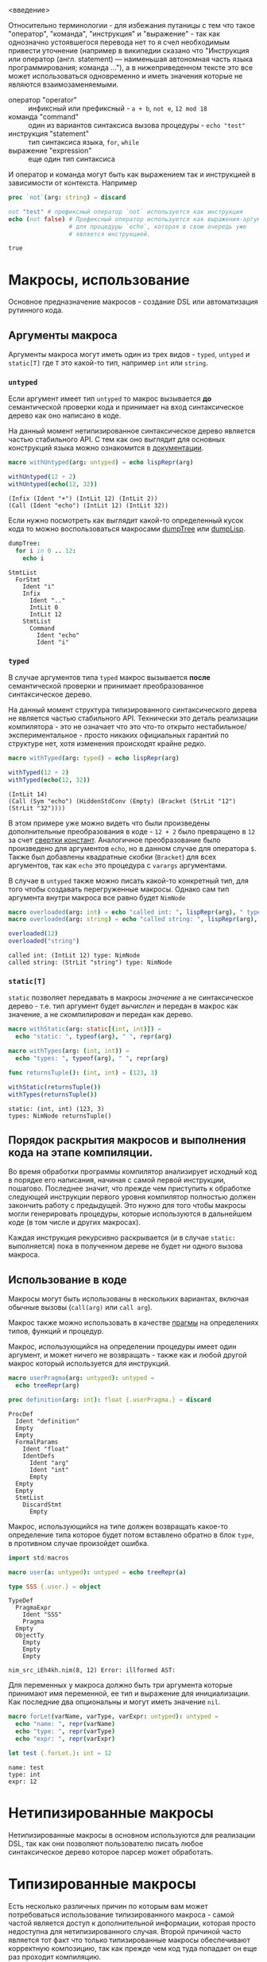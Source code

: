<введение>

# * Кратное введение в работу компилятора

# Макросы по своей сути сильно связаны с процессом работы компилятора, так
# что для простоты понимания принципов их работы желательно иметь как минимум
# поверхностное представление о том что у компилятора "внутри", хотя это и не
# является строго обязательным.

Относительно терминологии - для избежания путаницы с тем что такое
"оператор", "команда", "инструкция" и "выражение" - так как однозначно
устоявшегося перевода нет то я счел необходимым привести уточнение
(например в википедии сказано что "Инструкция или оператор (англ.
statement) — наименьшая автономная часть языка программирования; команда
..."), а в нижеприведенном тексте это все может использоваться одновременно
и иметь значения которые не являются взаимозаменяемыми.

- оператор "operator" :: инфиксный или префиксный - ~a + b~, ~not e~, ~12 mod 18~
- команда "command" :: один из вариантов синтаксиса вызова процедуры - ~echo "test"~
- инструкция "statement" :: тип синтаксиса языка, ~for~, ~while~
- выражение "expression" :: еще один тип синтаксиса

И оператор и команда могут быть как выражением так и инструкцией в
зависимости от контекста. Например

#+begin_src nim :exports both
proc `not`(arg: string) = discard

not "test" # префиксный оператор `not` используется как инструкция
echo (not false) # Префиксный оператор используется как выражения-аргумент
                 # для процедуры `echo`, которая в свою очередь уже
                 # является инструкцией.
#+end_src

#+RESULTS:
: true

* Макросы, использование

Основное предназначение макросов - создание DSL или автоматизация рутинного
кода.

** Аргументы макроса

Аргументы макроса могут иметь один из трех видов - ~typed~, ~untyped~ и
~static[T]~ где ~T~ это какой-то тип, например ~int~ или ~string~.

*** ~untyped~

Если аргумент имеет тип ~untyped~ то макрос вызывается *до* семантической
проверки кода и принимает на вход синтаксическое дерево как оно написано в
коде.

На данный момент нетипизированное синтаксическое дерево является частью
стабильного API. С тем как оно выглядит для основных конструкций языка
можно ознакомится в [[https://nim-lang.org/docs/macros.html][документации]].

#+begin_src nim :exports both
macro withUntyped(arg: untyped) = echo lispRepr(arg)

withUntyped(12 + 2)
withUntyped(echo(12, 32))
#+end_src

#+RESULTS:
: (Infix (Ident "+") (IntLit 12) (IntLit 2))
: (Call (Ident "echo") (IntLit 12) (IntLit 32))

Если нужно посмотреть как выглядит какой-то определенный кусок кода то
можно воспользоваться макросами [[https://nim-lang.org/docs/macros.html#dumpTree.m%2Cuntyped][dumpTree]] или [[https://nim-lang.org/docs/macros.html#dumpLisp.m%2Cuntyped][dumpLisp]].

#+begin_src nim :exports both
dumpTree:
  for i in 0 .. 12:
    echo i
#+end_src

#+RESULTS:
#+begin_example
StmtList
  ForStmt
    Ident "i"
    Infix
      Ident ".."
      IntLit 0
      IntLit 12
    StmtList
      Command
        Ident "echo"
        Ident "i"
#+end_example

*** ~typed~

В случае аргументов типа ~typed~ макрос вызывается *после* семантической
проверки и принимает преобразованное синтаксическое дерево.

На данный момент структура типизированного синтаксического дерева не
является частью стабильного API. Технически это деталь реализации
компилятора - это не означает что это что-то открыто
нестабильное/экспериментальное - просто никаких официальных гарантий по
структуре нет, хотя изменения происходят крайне редко.

#+begin_src nim :exports both
macro withTyped(arg: typed) = echo lispRepr(arg)

withTyped(12 + 2)
withTyped(echo(12, 32))
#+end_src

#+RESULTS:
: (IntLit 14)
: (Call (Sym "echo") (HiddenStdConv (Empty) (Bracket (StrLit "12") (StrLit "32"))))

В этом примере уже можно видеть что были произведены дополнительные
преобразования в коде - ~12 + 2~ было превращено в ~12~ за счет [[https://ru.wikipedia.org/wiki/%D0%A1%D0%B2%D1%91%D1%80%D1%82%D0%BA%D0%B0_%D0%BA%D0%BE%D0%BD%D1%81%D1%82%D0%B0%D0%BD%D1%82][свертки
констант]]. Аналогичное преобразование было произведено для аргументов
~echo~, но в данном случае для оператора ~$~. Также был добавлены
квадратные скобки (~Bracket~) для всех аргументов, так как ~echo~ это
процедура с ~varargs~ аргументами.

В случае в ~untyped~ также можно писать какой-то конкретный тип, для того
чтобы создавать перегруженные макросы. Однако сам тип аргумента внутри
макроса все равно будет ~NimNode~

#+begin_src nim :exports both
macro overloaded(arg: int) = echo "called int: ", lispRepr(arg), " type: ", typeof(arg)
macro overloaded(arg: string) = echo "called string: ", lispRepr(arg), " type: ", typeof(arg)

overloaded(12)
overloaded("string")
#+end_src

#+RESULTS:
: called int: (IntLit 12) type: NimNode
: called string: (StrLit "string") type: NimNode


*** ~static[T]~

~static~ позволяет передавать в макросы /значение/ а не синтаксическое
дерево - т.е. тип аргумент будет /вычислен/ и передан в макрос как
значение, а не /скомпилирован/ и передан как дерево.

#+begin_src nim :exports both
macro withStatic(arg: static[(int, int)]) =
  echo "static: ", typeof(arg), " ", repr(arg)

macro withTypes(arg: (int, int)) =
  echo "types: ", typeof(arg), " ", repr(arg)

func returnsTuple(): (int, int) = (123, 3)

withStatic(returnsTuple())
withTypes(returnsTuple())
#+end_src

#+RESULTS:
: static: (int, int) (123, 3)
: types: NimNode returnsTuple()

** Порядок раскрытия макросов и выполнения кода на этапе компиляции.

Во время обработки программы компилятор анализирует исходный код в порядке
его написания, начиная с самой первой инструкции, пошагово. Последнее
значит, что прежде чем приступить к обработке следующей инструкции первого
уровня компилятор полностью должен закончить работу с предыдущей. Это нужно
для того чтобы макросы могли генерировать процедуры, которые используются в
дальнейшем коде (в том числе и других макросах).

Каждая инструкция рекурсивно раскрывается (и в случае ~static:~
выполняется) пока в полученном дереве не будет ни одного вызова макроса.

** Использование в коде

Макросы могут быть использованы в нескольких вариантах, включая обычные
вызовы (~call(arg)~ или ~call arg~).

Макрос также можно использовать в качестве [[https://nim-lang.org/docs/manual.html#pragmas][прагмы]] на определениях типов,
функций и процедур.

# Мне казалось что каким-то магическим образом можно также использовать на
# определении переменных, но так как `let variable {.userPragma.} = 12`
# выдает ошибку неопределенном идентификаторе ~variable~ с тех пор что-то
# изменилось.

Макрос, использующийся на определении процедуры имеет один аргумент, и
может ничего не возвращать - также как и любой другой макрос который
используется для инструкций.

#+begin_src nim :exports both
macro userPragma(arg: untyped): untyped =
  echo treeRepr(arg)

proc definition(arg: int): float {.userPragma.} = discard
#+end_src

#+RESULTS:
#+begin_example
ProcDef
  Ident "definition"
  Empty
  Empty
  FormalParams
    Ident "float"
    IdentDefs
      Ident "arg"
      Ident "int"
      Empty
  Empty
  Empty
  StmtList
    DiscardStmt
      Empty
#+end_example

Макрос, использующийся на типе должен возвращать какое-то определение типа
которое будет потом вставлено обратно в блок ~type~, в противном случае
произойдет ошибка.
# каким образом это до сих пор не починили я не знаю, мне кажется там висит
# где-то репорт от 2017 года где про это говорится.

#+begin_src nim :exports both
import std/macros

macro user(a: untyped): untyped = echo treeRepr(a)

type SSS {.user.} = object
#+end_src

#+RESULTS:
#+begin_example
TypeDef
  PragmaExpr
    Ident "SSS"
    Pragma
  Empty
  ObjectTy
    Empty
    Empty
    Empty

nim_src_iEh4kh.nim(8, 12) Error: illformed AST:
#+end_example

Для переменных у макроса должно быть три аргумента которые принимают имя
переменной, ее тип и выражение для инициализации. Как последние два
опциональны и могут иметь значение ~nil~.

#+begin_src nim :exports both
macro forLet(varName, varType, varExpr: untyped): untyped =
  echo "name: ", repr(varName)
  echo "type: ", repr(varType)
  echo "expr: ", repr(varExpr)

let test {.forLet.}: int = 12
#+end_src

#+RESULTS:
: name: test
: type: int
: expr: 12

* Нетипизированные макросы

Нетипизированные макросы в основном используются для реализации DSL, так
как они позволяют пользователю писать любое синтаксическое дерево которое
парсер может обработать.

* Типизированные макросы

Есть несколько различных причин по которым вам может потребоваться
использование типизированного макроса - самой частой является доступ к
дополнительной информации, которая просто недоступна для нетипизированного
случая. Второй причиной часто является тот факт что только типизированные
макросы обеспечивают корректную композицию, так как прежде чем код туда
попадает он еще раз проходит компиляцию.

Основное отличие типизированных макросов от нетипизированных заключается в
том, на каком этапе компиляции они выполняются. Типизированные макросы
выполняются после семантической проверки и принимают на вход AST в которое:

1. все вызовы макросов или шаблонов внутри уже раскрыты, ~f(g(x))~ -
   аргументом ~f~ будет являться /скомпилированный результат/ выполнения
   ~g(x)~, а не /вызов/ самой функции, как это было в случае с
   нетипизированными макросами.

   Т.е. в случае с ~f(g(x))~ сначала будет выполнен ~g(x)~, после чего
   результат его работы будет скомпилирован, и передан как аргумент ~f~
2. содержит ~nnkSym~ элементы вместо ~nnkIdent~
3. может содержать дополнительные элементы, такие как ~nnkOpenSymChoice~,
   ~nnkClosedSymChoice~, и т.д.
4. может содержать свернутые константные выражения - например ~$(12 + 12)~
   может быть переведено в ~"24"~.

** Структура типизированного синтаксического дерева

*** Ноды символов - ~nnkSym~, ~nnkOpenSymChoice~, ~nnkClosedSymChoice~

Используются для работы с символами - как полностью разрешенными так и
частичными. В первом случае (полностью разрешенный) символ напрямую связан
с каким-то элементом в коде - процедурой, типом, модулем и т.д.

#+begin_src nim :exports both
macro ex(a: typed) = echo lispRepr(a)

ex(`+`)

proc gen[T](a, b: T) =
  ex(`+`)
  ex(a + b)

gen(12, 3)
#+end_src

#+RESULTS:
: (ClosedSymChoice 20 "+")
: (OpenSymChoice 20 "+")
: (Infix (Sym "+") (Sym "a") (Sym "b"))

Например в данном случае идентификатор ~+~ не может быть разрешен в
конкретный символ так как у него нет аргументов - это может быть ~int +
int~, ~float + float~ или один из двадцати других перегрузок этого
оператора (количество доступных перегрузок показано как ~20~). Доступ ко
всем символам можно получить через оператор ~[]~ или в цикле ~for overload
in items(a): ...~.

В том случае если идентификатор может быть однозначно разрешен в символ
(т.е. это не перегруженная процедура, функция и т.д.) то конвертация будет
проведена.

Тип ноды на второй строке также предназначен для обозначения выборки, но
так как вызов ~ex~ поставлен внутри generic процедуры то в зависимости от
того где она будет вызвана могут учитываться все операторы ~+~ которые были
объявлены позже.

На последней строке оператор был разрешен в конкретный символ так как
аргументы обоих типов уже известны.

После получения конкретной ноды символа можно узнать его тип (kind) и
реализацию через ~symKind()~ и ~getImpl()~ соответственно.

#+begin_src nim
macro getImpl(a: typed) =
  echo "type: ", symKind(a)
  echo a.getImpl().treeRepr()

proc singleOverload() = echo 12

getImpl(singleOverload)

type SingleImpl = object

getImpl(SingleImpl)
#+end_src

#+RESULTS:
#+begin_example
type: nskProc
ProcDef
  Sym "singleOverload"
  Empty
  Empty
  FormalParams
    Empty
  Empty
  Empty
  Command
    Sym "echo"
    HiddenStdConv
      Empty
      Bracket
        StrLit "12"
type: nskType
TypeDef
  Sym "SingleImpl"
  Empty
  ObjectTy
    Empty
    Empty
    Empty
#+end_example

#+begin_src nim :exports both
macro getImpl(a: typed) =
  echo a.getTypeImpl().treeRepr()
  echo a.getImpl().treeRepr()
  echo a.getTypeImpl()[1].getTypeImpl().treeRepr()

macro user(a: untyped): untyped = a

type
  Transformed {.user.} = object
    field1: int
    field2: float

getImpl(Transformed)
#+end_src

#+RESULTS:
#+begin_example
BracketExpr
  Sym "typeDesc"
  Sym "Transformed"
TypeDef
  PragmaExpr
    Sym "Transformed"
    Pragma
  Empty
  ObjectTy
    Empty
    Empty
    RecList
      IdentDefs
        Ident "field1"
        Sym "int"
        Empty
      IdentDefs
        Ident "field2"
        Sym "float"
        Empty
ObjectTy
  Empty
  Empty
  RecList
    IdentDefs
      Sym "field1"
      Sym "int"
      Empty
    IdentDefs
      Sym "field2"
      Sym "float"
      Empty
#+end_example

** Работа с типизированным синтаксическим деревом

*** Получение информации из символов

*** Трансформация типизированного дерева

*** Работа с типами

# *** ~std/typetraits~

# Этот модуль предоставляет несколько дополнительных процедур для работы с
# типами как в макросах, так и в обычном пользовательском коде. Например,

